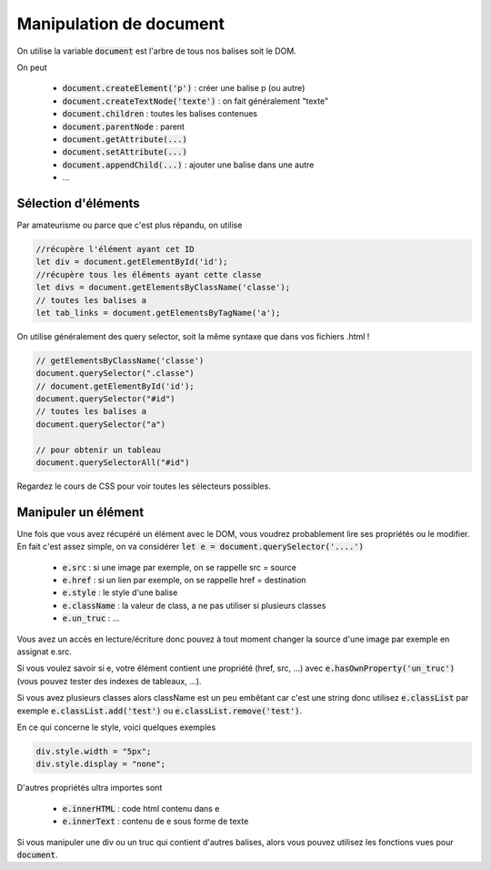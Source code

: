 ===========================
Manipulation de document
===========================

On utilise la variable :code:`document` est l'arbre
de tous nos balises soit le DOM.

On peut

	* :code:`document.createElement('p')` : créer une balise p (ou autre)
	* :code:`document.createTextNode('texte')` : on fait généralement "texte"
	* :code:`document.children` : toutes les balises contenues
	* :code:`document.parentNode` : parent
	* :code:`document.getAttribute(...)`
	* :code:`document.setAttribute(...)`
	* :code:`document.appendChild(...)` : ajouter une balise dans une autre
	* ...

Sélection d'éléments
**********************

Par amateurisme ou parce que c'est plus répandu, on utilise

.. code:: js

		//récupère l'élément ayant cet ID
		let div = document.getElementById('id');
		//récupère tous les éléments ayant cette classe
		let divs = document.getElementsByClassName('classe');
		// toutes les balises a
		let tab_links = document.getElementsByTagName('a');

On utilise généralement des query selector, soit la même syntaxe que dans
vos fichiers .html !

.. code:: js

	// getElementsByClassName('classe')
	document.querySelector(".classe")
	// document.getElementById('id');
	document.querySelector("#id")
	// toutes les balises a
	document.querySelector("a")

	// pour obtenir un tableau
	document.querySelectorAll("#id")

Regardez le cours de CSS pour voir toutes les sélecteurs possibles.

Manipuler un élément
*************************

Une fois que vous avez récupéré un élément avec le DOM, vous voudrez probablement lire
ses propriétés ou le modifier. En fait c'est assez simple, on va considérer
:code:`let e = document.querySelector('....')`

	* :code:`e.src` : si une image par exemple, on se rappelle src = source
	* :code:`e.href` : si un lien par exemple, on se rappelle href = destination
	* :code:`e.style` : le style d'une balise
	* :code:`e.className` : la valeur de class, a ne pas utiliser si plusieurs classes
	* :code:`e.un_truc` : ...

Vous avez un accès en lecture/écriture donc pouvez à tout moment changer la source
d'une image par exemple en assignat e.src.

Si vous voulez savoir si e, votre élément contient une propriété (href, src, ...)
avec :code:`e.hasOwnProperty('un_truc')` (vous pouvez tester des indexes de tableaux, ...).

Si vous avez plusieurs classes alors className est un peu embêtant car c'est une string
donc utilisez :code:`e.classList` par exemple :code:`e.classList.add('test')`
ou :code:`e.classList.remove('test')`.

En ce qui concerne le style, voici quelques exemples

.. code:: js

	div.style.width = "5px";
	div.style.display = "none";

D'autres propriétés ultra importes sont

	* :code:`e.innerHTML` : code html contenu dans e
	* :code:`e.innerText` : contenu de e sous forme de texte

Si vous manipuler une div ou un truc qui contient d'autres balises, alors
vous pouvez utilisez les fonctions vues pour :code:`document`.